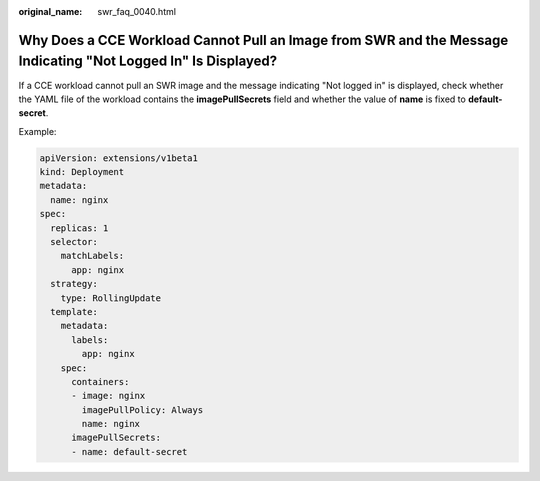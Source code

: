 :original_name: swr_faq_0040.html

.. _swr_faq_0040:

Why Does a CCE Workload Cannot Pull an Image from SWR and the Message Indicating "Not Logged In" Is Displayed?
==============================================================================================================

If a CCE workload cannot pull an SWR image and the message indicating "Not logged in" is displayed, check whether the YAML file of the workload contains the **imagePullSecrets** field and whether the value of **name** is fixed to **default-secret**.

Example:

.. code-block::

   apiVersion: extensions/v1beta1
   kind: Deployment
   metadata:
     name: nginx
   spec:
     replicas: 1
     selector:
       matchLabels:
         app: nginx
     strategy:
       type: RollingUpdate
     template:
       metadata:
         labels:
           app: nginx
       spec:
         containers:
         - image: nginx
           imagePullPolicy: Always
           name: nginx
         imagePullSecrets:
         - name: default-secret
